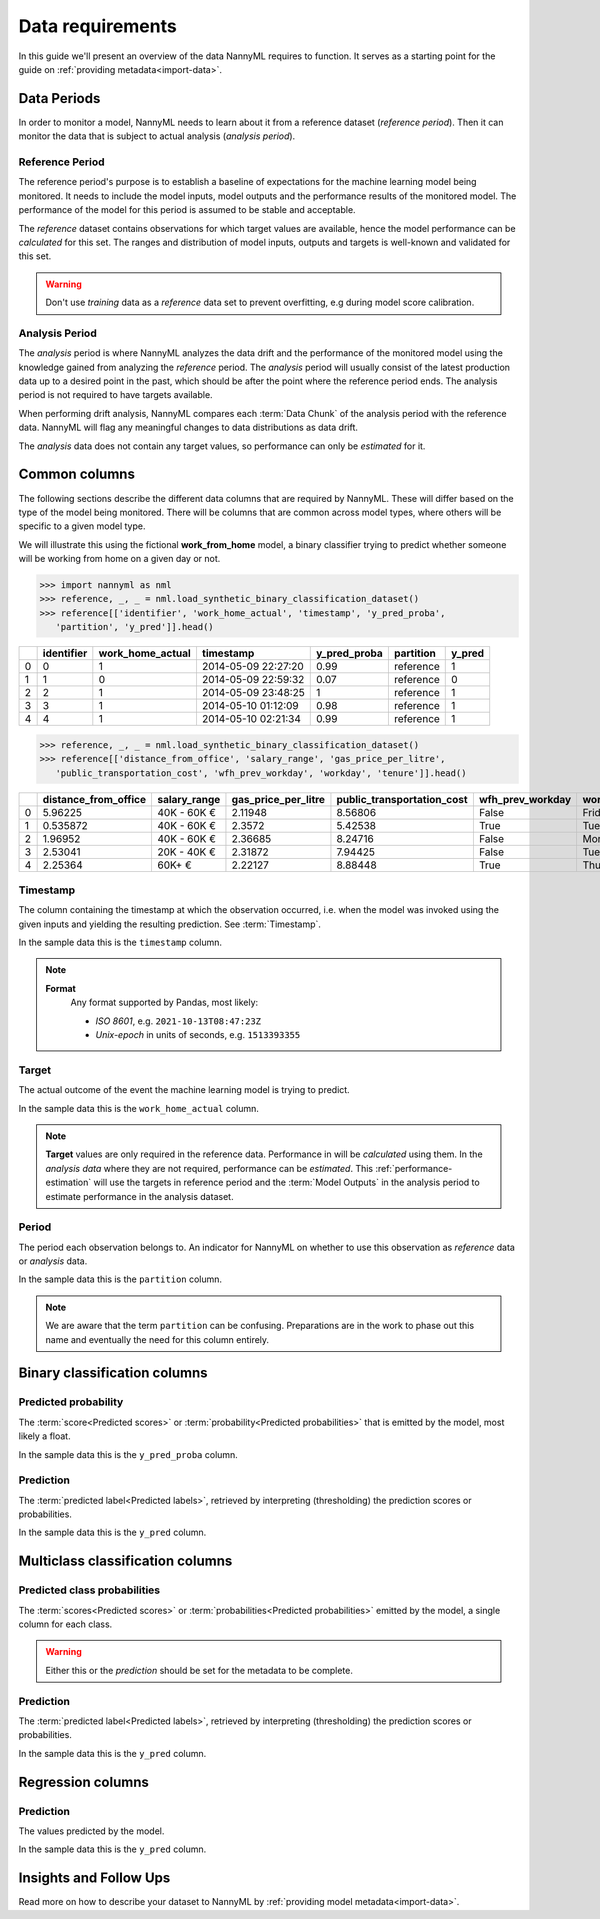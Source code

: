 .. _data_requirements:

==================
Data requirements
==================

In this guide we'll present an overview of the data NannyML requires to function.
It serves as a starting point for the guide on :ref:`providing metadata<import-data>`.

.. _data-drift-periods:

Data Periods
------------

In order to monitor a model, NannyML needs to learn about it from a reference dataset (*reference period*).
Then it can monitor the data that is subject to actual analysis (*analysis period*).

Reference Period
^^^^^^^^^^^^^^^^

The reference period's purpose is to establish a baseline of expectations for the machine
learning model being monitored. It needs to include the model inputs, model outputs and
the performance results of the monitored model. The performance of the model for this period is assumed
to be stable and acceptable.

The *reference* dataset contains observations for which target values
are available, hence the model performance can be *calculated* for this set.
The ranges and distribution of model inputs, outputs and targets is well-known and validated for this set.

.. warning::
    Don't use *training* data as a *reference* data set to prevent overfitting, e.g during model score calibration.


Analysis Period
^^^^^^^^^^^^^^^

The *analysis* period is where NannyML analyzes the data drift and the performance of the monitored
model using the knowledge gained from analyzing the *reference* period.
The *analysis* period will usually consist of the latest production data up to a desired point in
the past, which should be after the point where the reference period ends.
The analysis period is not required to have targets available.

When performing drift analysis, NannyML compares each :term:`Data Chunk` of the analysis period
with the reference data. NannyML will flag any meaningful changes to data distributions as data drift.

The *analysis* data does not contain any target values, so performance can only be *estimated* for it.


Common columns
--------------

The following sections describe the different data columns that are required by NannyML. These will differ based on
the type of the model being monitored. There will be columns that are common across model types, where others will
be specific to a given model type.

We will illustrate this using the fictional **work_from_home** model,
a binary classifier trying to predict whether someone will be working from home on a given day or not.


.. code-block:: python

    >>> import nannyml as nml
    >>> reference, _, _ = nml.load_synthetic_binary_classification_dataset()
    >>> reference[['identifier', 'work_home_actual', 'timestamp', 'y_pred_proba',
       'partition', 'y_pred']].head()

+----+--------------+--------------------+---------------------+----------------+-------------+----------+
|    |   identifier |   work_home_actual | timestamp           |   y_pred_proba | partition   |   y_pred |
+====+==============+====================+=====================+================+=============+==========+
|  0 |            0 |                  1 | 2014-05-09 22:27:20 |           0.99 | reference   |        1 |
+----+--------------+--------------------+---------------------+----------------+-------------+----------+
|  1 |            1 |                  0 | 2014-05-09 22:59:32 |           0.07 | reference   |        0 |
+----+--------------+--------------------+---------------------+----------------+-------------+----------+
|  2 |            2 |                  1 | 2014-05-09 23:48:25 |           1    | reference   |        1 |
+----+--------------+--------------------+---------------------+----------------+-------------+----------+
|  3 |            3 |                  1 | 2014-05-10 01:12:09 |           0.98 | reference   |        1 |
+----+--------------+--------------------+---------------------+----------------+-------------+----------+
|  4 |            4 |                  1 | 2014-05-10 02:21:34 |           0.99 | reference   |        1 |
+----+--------------+--------------------+---------------------+----------------+-------------+----------+

.. code-block:: python

    >>> reference, _, _ = nml.load_synthetic_binary_classification_dataset()
    >>> reference[['distance_from_office', 'salary_range', 'gas_price_per_litre',
       'public_transportation_cost', 'wfh_prev_workday', 'workday', 'tenure']].head()

+----+------------------------+----------------+-----------------------+------------------------------+--------------------+-----------+----------+
|    |   distance_from_office | salary_range   |   gas_price_per_litre |   public_transportation_cost | wfh_prev_workday   | workday   |   tenure |
+====+========================+================+=======================+==============================+====================+===========+==========+
|  0 |               5.96225  | 40K - 60K €    |               2.11948 |                      8.56806 | False              | Friday    | 0.212653 |
+----+------------------------+----------------+-----------------------+------------------------------+--------------------+-----------+----------+
|  1 |               0.535872 | 40K - 60K €    |               2.3572  |                      5.42538 | True               | Tuesday   | 4.92755  |
+----+------------------------+----------------+-----------------------+------------------------------+--------------------+-----------+----------+
|  2 |               1.96952  | 40K - 60K €    |               2.36685 |                      8.24716 | False              | Monday    | 0.520817 |
+----+------------------------+----------------+-----------------------+------------------------------+--------------------+-----------+----------+
|  3 |               2.53041  | 20K - 40K €    |               2.31872 |                      7.94425 | False              | Tuesday   | 0.453649 |
+----+------------------------+----------------+-----------------------+------------------------------+--------------------+-----------+----------+
|  4 |               2.25364  | 60K+ €         |               2.22127 |                      8.88448 | True               | Thursday  | 5.69526  |
+----+------------------------+----------------+-----------------------+------------------------------+--------------------+-----------+----------+


Timestamp
^^^^^^^^^^^^

The column containing the timestamp at which the observation occurred, i.e. when the model was invoked
using the given inputs and yielding the resulting prediction. See :term:`Timestamp`.

In the sample data this is the ``timestamp`` column.

.. note::
    **Format**
        Any format supported by Pandas, most likely:

        - *ISO 8601*, e.g. ``2021-10-13T08:47:23Z``
        - *Unix-epoch* in units of seconds, e.g. ``1513393355``

Target
^^^^^^

The actual outcome of the event the machine learning model is trying to predict.

In the sample data this is the ``work_home_actual`` column.

.. note::
    **Target** values are only required in the reference data.
    Performance in will be *calculated* using them.
    In the *analysis data* where they are not required, performance can be *estimated*. This :ref:`performance-estimation`
    will use the targets in reference period and the :term:`Model Outputs`
    in the analysis period to estimate performance in the analysis dataset.

Period
^^^^^^

The period each observation belongs to. An indicator for NannyML on whether to use this observation as
*reference* data or *analysis* data.

In the sample data this is the ``partition`` column.

.. note::
    We are aware that the term ``partition`` can be confusing. Preparations are in the work to phase out this name
    and eventually the need for this column entirely.

Binary classification columns
-----------------------------

Predicted probability
^^^^^^^^^^^^^^^^^^^^^

The :term:`score<Predicted scores>` or :term:`probability<Predicted probabilities>` that is emitted by the model, most likely a float.

In the sample data this is the ``y_pred_proba`` column.


Prediction
^^^^^^^^^^

The :term:`predicted label<Predicted labels>`, retrieved by interpreting (thresholding) the prediction scores or probabilities.

In the sample data this is the ``y_pred`` column.


Multiclass classification columns
---------------------------------

Predicted class probabilities
^^^^^^^^^^^^^^^^^^^^^^^^^^^^^

The :term:`scores<Predicted scores>` or :term:`probabilities<Predicted probabilities>` emitted by the model, a single
column for each class.

.. warning::
    Either this or the *prediction* should be set for the metadata to be complete.


Prediction
^^^^^^^^^^

The :term:`predicted label<Predicted labels>`, retrieved by interpreting (thresholding) the prediction scores or probabilities.

In the sample data this is the ``y_pred`` column.


Regression columns
-----------------------------

Prediction
^^^^^^^^^^

The values predicted by the model.

In the sample data this is the ``y_pred`` column.


Insights and Follow Ups
-----------------------

Read more on how to describe your dataset to NannyML by :ref:`providing model metadata<import-data>`.
